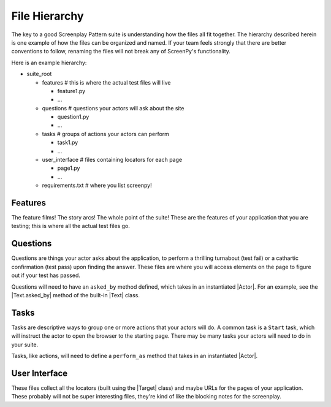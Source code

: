 .. _filehierarchy:

File Hierarchy
==============

The key to a good Screenplay Pattern suite is understanding how the files all fit together. The hierarchy described herein is one example of how the files can be organized and named. If your team feels strongly that there are better conventions to follow, renaming the files will not break any of ScreenPy's functionality.


Here is an example hierarchy:

- suite_root

  - features        # this is where the actual test files will live

    - feature1.py

    - ...

  - questions       # questions your actors will ask about the site

    - question1.py

    - ...

  - tasks           # groups of actions your actors can perform

    - task1.py

    - ...

  - user_interface  # files containing locators for each page

    - page1.py

    - ...

  - requirements.txt  # where you list screenpy!


.. _features-dir:

Features
--------

The feature films! The story arcs! The whole point of the suite! These are the features of your application that you are testing; this is where all the actual test files go.


.. _questions-dir:

Questions
---------

Questions are things your actor asks about the application, to perform a thrilling turnabout (test fail) or a cathartic confirmation (test pass) upon finding the answer. These files are where you will access elements on the page to figure out if your test has passed.

Questions will need to have an ``asked_by`` method defined, which takes in an instantiated |Actor|. For an example, see the |Text.asked_by| method of the built-in |Text| class.


.. _tasks-dir:

Tasks
-----

Tasks are descriptive ways to group one or more actions that your actors will do. A common task is a ``Start`` task, which will instruct the actor to open the browser to the starting page. There may be many tasks your actors will need to do in your suite.

Tasks, like actions, will need to define a ``perform_as`` method that takes in an instantiated |Actor|.


.. _userinterface-dir:

User Interface
--------------

These files collect all the locators (built using the |Target| class) and maybe URLs for the pages of your application. These probably will not be super interesting files, they're kind of like the blocking notes for the screenplay.
